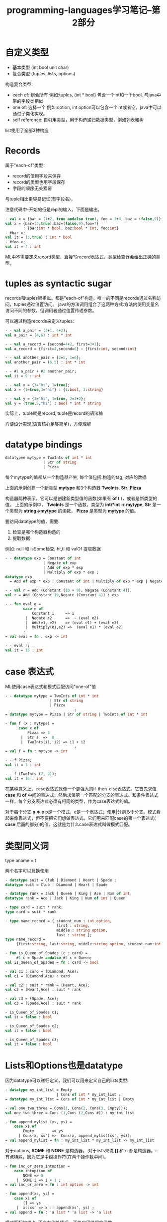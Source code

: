 #+TITLE: programming-languages学习笔记--第2部分
#+DESCRIPTION: 测试通过Org-mode提交到cnblogs,本节学习创建自己的类型:定义新类型，构造新类型的值及使用这些值。 思考"复合类型(compound types)"。 使用模式匹配访问复合类型的值。 最后还有尾递归。
#+KEYWORDS: programming, sml
#+CATEGORIES: 编程
#+LANGUAGE: zh-CN


* 自定义类型
  - 基本类型 (int bool unit char)
  - 复合类型 (tuples, lists, options)

  构造复合类型:
  - each of: 组合所有 例如:tuples, (int * bool) 包含一个int和一个bool, 与java中带的字段类相似
  - one of: 选择一个 例如:option, int option可以包含一个int或者空，java中可以通过子类化实现。
  - self reference: 自引用类型，用于构造递归数据类型，例如列表和树

  list使用了全部3种构造


* Records
  属于"each-of"类型：
  - record的值用字段来保存
  - record的类型也用字段保存
  - 字段的顺序无关紧要

  与tuple相比更容易记忆(有字段名)，

  注意代码中-开始的行是repl的输入，下面是输出。
#+begin_src sml
  - val x = {bar = (1+2, true andalso true), foo = 3+4, baz = (false,9)};
  val x = {bar=(3,true),baz=(false,9),foo=7}
          : {bar:int * bool, baz:bool * int, foo:int}
  - #bar x;
  val it = (3,true) : int * bool
  - #foo x;
  val it = 7 : int
#+end_src
   ML中不需要定义record类型，直接写record表达式，类型检查器会给出正确的类型。


* tuples as syntactic sugar
  records和tuples很相似。都是"each-of"构造。唯一的不同是records通过名称访问，tuples通过位置访问。
  java的方法调用组合了这两种方式:方法内使用变量名访问不同的参数，但调用者通过位置传递参数。

  可以通过构造records来定义tuples:
#+begin_src sml
  - - val a_pair = (3+1, 4+2);
  val a_pair = (4,6) : int * int

  - - val a_record = {second=4+2, first=3+1};
  val a_record = {first=4,second=6} : {first:int, second:int}

  - - val another_pair = {2=5, 1=6};
  val another_pair = (6,5) : int * int

  - - #1 a_pair + #2 another_pair;
  val it = 9 : int

  - - val x = {3="hi", 1=true};
  val x = {1=true,3="hi"} : {1:bool, 3:string}

  - - val y = {3="hi", 1=true, 2=3+2};
  val y = (true,5,"hi") : bool * int * string
#+end_src
  实际上，tuple就是record, tuple是record的语法糖

  方便设计实现(语言核心足够简单)，方便理解

* datatype bindings
#+begin_src sml
  datatypee mytype = TwoInts of int * int
                   | Str of string
                   | Pizza
#+end_src
  每个mytype的值都从一个构造器产生,
  每个值包括:构造的tag, 对应的数据

  上面的示例创建一个新类型 *mytype* 和3个构造器 *TwoInts*, *Str*, *Pizza*

  构造器两种表示，它可以是创建新类型值的函数(如果有 *of t* )，或者是新类型的值。
  上面的示例中， *TwoInts* 是一个函数，类型为 *int\*int -> mytype*, *Str* 是一个类型为 *string->mytype* 的函数， *Pizza* 是类型为 *mytype* 的值。


  要访问datatype的值，需要:
  1. 检查是哪个构造器构造的
  2. 提取数据

  例如: null 和 isSome检查;
  ht,tl 和 valOf 提取数据

#+begin_src sml
  - - datatype exp = Constant of int
                   | Negate of exp
                   | Add of exp * exp
                   | Multiply of exp * exp ;
  datatype exp
    = Add of exp * exp | Constant of int | Multiply of exp * exp | Negate of exp

  - - val r = Add (Constant (10 + 9), Negate (Constant 4));
  val r = Add (Constant 19,Negate (Constant 4)) : exp

  - - fun eval e =
          case e of
              Constant i     => i
           |  Negate e2      =>  ~ (eval e2)
           |  Add(e1, e2)    => (eval e1) + (eval e2)
           |  Multiply(e1,e2) =>  (eval e1) * (eval e2)
          ;
  = val eval = fn : exp -> int

  - - eval r;
  val it = 15 : int

#+end_src
* case 表达式
  ML使用case表达式和模式匹配访问"one-of"值
#+begin_src sml
  - - datatype mytype = TwoInts of int * int
                      | Str of string
                      | Pizza
                                 ;
  = datatype mytype = Pizza | Str of string | TwoInts of int * int

  - fun f (x : mytype) =
        case x of
            Pizza => 3
         |  Str s  =>  8
         |  TwoInts(i1, i2) => i1 + i2
                                 ;
  = val f = fn : mytype -> int

  - - f Pizza;
  val it = 3 : int

  - - f (TwoInts (7, 9));
  val it = 16 : int
#+end_src

  在某种意义上，case表达式就像一个更强大的if-then-else表达式。它首先求值 *case* 和 *of* 中间的表达式，然后求值第一个匹配的分支的表达式。和条件表达式一样，每个分支表达式必须有相同的类型，作为case表达式的值。

  对于每个分支 *p => e* p是一个模式，e是一个表达式；使用|分割多个分支。模式看起来像表达式，但不要把它们想做表达式。它们用来匹配case的第一个表达式( *case* 后面的部分)的值。这就是为什么case表达式叫做模式匹配。


* 类型同义词
  type aname = t

  两个名字可以互换使用

#+begin_src sml
  - datatype suit = Club | Diamond | Heart | Spade ;
  datatype suit = Club | Diamond | Heart | Spade

  - datatype rank = Jack | Queen | King | Ace | Num of int;
  datatype rank = Ace | Jack | King | Num of int | Queen

  - type card = suit * rank;
  type card = suit * rank

  - type name_record = { student_num : int option,
                         first : string,
                         middle : string option,
                         last : string };
  type name_record =
       {first:string, last:string, middle:string option, student_num:int option}

  - fun is_Queen_of_Spades (c : card) =
       #1 c = Spade andalso #2 c = Queen;
  val is_Queen_of_Spades = fn : card -> bool

  - val c1 : card = (Diamond, Ace);
  val c1 = (Diamond,Ace) : card

  - val c2 : suit * rank = (Heart, Ace);
  val c2 = (Heart,Ace) : suit * rank

  - val c3 = (Spade, Ace);
  val c3 = (Spade,Ace) : suit * rank

  - is_Queen_of_Spades c1;
  val it = false : bool

  - is_Queen_of_Spades c2;
  val it = false : bool

  - is_Queen_of_Spades c3;
  val it = false : bool

#+end_src

* Lists和Options也是datatype
  因为datatype可以递归定义，我们可以用来定义自己的lists类型:
#+begin_src sml
  - datatype my_int_list = Empty
                         | Cons of int * my_int_list ;
  = datatype my_int_list = Cons of int * my_int_list | Empty

  - val one_two_three = Cons(1, Cons(2, Cons(3, Empty)));
  val one_two_three = Cons (1,Cons (2,Cons #)) : my_int_list

  - fun append_mylist (xs, ys) =
      case xs of
          Empty        => ys
        | Cons(x, xs') =>  Cons(x, append_mylist(xs', ys));
  = val append_mylist = fn : my_int_list * my_int_list -> my_int_list

#+end_src

  对于options, *SOME* 和 *NONE* 是构造器。
  对于lists来说 *[]* 和 *::* 都是构造器。::有点特殊，因为它是中缀操作符(在两个操作数中间)。
#+begin_src sml
  - fun inc_or_zero intoption =
      case intoption of
          NONE => 0
       |  SOME i => i + 1 ;
  = val inc_or_zero = fn : int option -> int

  - fun append(xs, ys) =
      case xs of
          [] => ys
       |  x::xs' => x :: append(xs', ys) ;
  = val append = fn : 'a list * 'a list -> 'a list
#+end_src

  模式匹配的优点: 不会有例外情况。不能应用错误的函数。

* 多态数据类型
  好的语言设计：定义自己的多态类型
#+begin_src sml
  datatype 'a option = NONE | SOME of 'a

  datatype 'a mylist = Empty | Cons of 'a * 'a mylist

  datatype ('a, 'b) tree =
           Node of 'a * ('a, 'b) tree * ('a, 'b) tree
           | Leaf of 'b
#+end_src

* Each-of类型的模式匹配:val绑定的真相
  val绑定模式，val绑定可以使用模式， val p = e, 例如:
#+begin_src sml
  - val (x,y) = (1,2);
  val x = 1 : int
  val y = 2 : int

  - val {f1=a, f2=b} = {f2 =5, f1=3};
  val a = 3 : int
  val b = 5 : int
#+end_src

  当知道一个模式肯定会被匹配时，使用模式匹配就是为了提取值。
#+begin_src sml
  - fun full_name (r : {first:string, middle:string, last:string}) =
      let val {first=x, middle=y, last=z} = r
      in
          x ^ " " ^ y ^ " " ^ z
      end
  val full_name = fn : {first:string, last:string, middle:string} -> string

  - fun sum_triple (triple : int*int*int) =
      let val (x,y,z) = triple
      in
          x + y + z
      end
  val sum_triple = fn : int * int * int -> int

  (* 在定义函数绑定中使用模式 *)
  - fun full_name {first=x, middle=y, last=z} = x ^ " " ^ y ^ " " ^ z
  = val full_name = fn : {first:string, last:string, middle:string} -> string

  - full_name {first="a", middle="b", last="c"};
  val it = "a b c" : string

  - fun sum_triple (x,y,z) = x + y + z
  = val sum_triple = fn : int * int * int -> int
#+end_src

  ML中的所有函数都是一个参数，按照模式匹配展开，可以是tuple:(a,b,c);也可以是record:{a,b,c}或者其它。
  这种灵活性很有用，可以把函数的返回值直接传递给其它有多个参数的函数。没有无参数的函数，hello()也是一个参数(空的tuple， *unit* 类型)。因为存在预定义的类型 , *datatype unit = ()*

* 类型推断,多态类型与相等类型
  在ML中，所有的变量和函数都有一个类型，类型推断只是表示不需要把类型写下来。

  类型推断有时会让你的函数更通用。

  多态表示更通用的类型，例如append的类型 *'a list * 'a list -> 'a list* ,可以统一地把'a替换为 *string*,就像append具有 *string list * string list -> string list* 类型一样使用。可以用任何类型替换'a。

  *''a* 表示相等类型：
#+begin_src sml
  - fun same_thing(x,y) = if x=y then "yes" else "no";
  stdIn:1.28 Warning: calling polyEqual
  val same_thing = fn : ''a * ''a -> string
#+end_src

* 嵌套模式
  模式是递归的。通常模式匹配就是取一个值和一个模式，然后确定模式是否与值匹配，如果匹配，变量绑定到值的正确部分。模式匹配的递归定义的关键点:
  - 一个变量模式(x)匹配任意值v并引入一个绑定
  - 模式 *C* 匹配值 *C* ，如果 *C* 是一个没有任何数据的构造器
  - 模式 *C p* (构造器 *C* 和 模式 *p* )匹配一个值 *C v* (注意构造器相同),如果 *p* 匹配 *v* (嵌套模式匹配携带的值)。它引入了 *p* 匹配 *v* 的绑定。
  - 模式(p1,p2,...,pn)匹配tuple值(v1,v2,...,vn),如果p1匹配v1,p2匹配v2,...,pn匹配vn.它引入所有递归匹配引入的绑定。
  - record模式与tuple类似 {f1=p1,...,fn=pn}

  模式匹配中使用通配符 *_* 匹配所有值，但不会引入新绑定。

#+begin_src sml
  - exception BadTriple
  exception BadTriple

  - fun zip list_triple =
      case list_triple of
         ([],[],[]) => []
       | (hd1::tl1, hd2::tl2, hd3::tl3) => (hd1,hd2,hd3)::zip(tl1,tl2,tl3)
       | _ => raise BadTriple
  val zip = fn : 'a list * 'b list * 'c list -> ('a * 'b * 'c) list

  - fun unzip3 lst =
      case lst of
          [] => ([],[],[])
       |  (a,b,c)::tl => let val (l1,l2,l3) = unzip3 tl
                         in
                             (a::l1, b::l2, c::l3)
                         end
  val unzip3 = fn : ('a * 'b * 'c) list -> 'a list * 'b list * 'c list

  - fun nondecreasing intlist =
      case intlist of
          [] => true
       |  _::[] => true
       |  head::(neck::rest) => (head <= neck andalso nondecreasing (neck::rest))
  val nondecreasing = fn : int list -> bool

  - datatype sgn = P | N | Z
  = datatype sgn = N | P | Z

  - fun multsign (x1,x2) =
      let fun sign x = if x=0 then Z else if x>0 then P else N
      in
          case (sign x1,sign x2) of
              (Z, _) => Z
           |  (_, Z) => Z
           |  (P, P) => P
           |  (N, N) => N
           |  _      => N
      end
  = val multsign = fn : int * int -> sgn
#+end_src

* 异常
  ML有内置的异常概念。使用 *raise* 抛出一个异常。使用异常绑定创建自己的异常。
  异常构造器可以创建 *exn* 类型的值。
#+begin_src sml
  - exception MyUndesirableCondition
  - exception MyOtherException of int * int

  - fun maxlist (xs, ex) =
      case xs of
          [] => raise ex
       |  x::[]  => x
       |  x::xs' => Int.max(x,maxlist(xs',ex));
  val maxlist = fn : int list * exn -> int
#+end_src

  处理异常使用handle表达式: *e1 handle p => e2* , e1和e2是表达式，p是用来匹配异常的模式。

* 尾递归和累加器
  新的编程模型:尾递归，编写有效率的递归函数。使用累加器把一些函数变为尾递归。
#+begin_src sml
  - fun sum1 xs =
      case xs of
         [] => 0
       | i::xs' => i + sum1 xs'
  val sum1 = fn : int list -> int

  - fun sum2 xs =
      let fun f (xs,acc) =
              case xs of
                  [] => acc
               |  i::xs' => f(xs',i+acc)
      in
          f(xs,0)
      end
  val sum2 = fn : int list -> int
#+end_src
  函数调用的实现依靠调用栈(call stack)，调用栈的内容是每个函数为一个元素，这个函数是已启动但还没有完毕的调用。
  每个元素保存局部变量和函数还未求值的部分。当一个函数体内调用了另一个函数，一个新的元素push到调用栈，当被调用的函数完成后弹出。

  对于 *sum1* ,每个 *sum1* 递归调用都会产生一个调用栈元素，栈会和列表一样大。因为在弹出每个栈帧后，调用者要加 *i* 到每个递归结果并返回。

  对于 *sum2* ,在被调用函数返回后，调用函数不需要做任何事，只需返回被调用函数的结果。这种情况叫做尾递归，函数式语言通常会对这种情况优化:当调用一个尾递归调用，调用者的栈帧在调用之前弹出，被调用者的栈帧替换调用者的。这很简单：调用者只是返回被调用者的结果。因此，调用 *sum2* 只需要1个栈帧。

  使用累加器是把递归函数转换为尾递归函数的常用方法。通常转换一个非尾递归函数到尾递归函数需要满足结合律。

  如果一个调用在尾部位置，它就是尾递归调用。尾部位置定义如下：
  - 在 *fun f(x) = e* 中, *e* 在尾部位置
  - 如果一个表达式不在尾部位置，那么它的子表达式都不在尾部位置
  - 如果 *if e1 then e2 else e3* 在尾部位置，则 *e2* 和 *e3* 在尾部位置( *e1* 不在),case表达式类似。
  - 如果 *let b1 ... bn in e end* 在尾部位置， 则 *e* 在尾部位置(但绑定中的表达式不在)。
  - 函数调用参数不在尾部位置。
